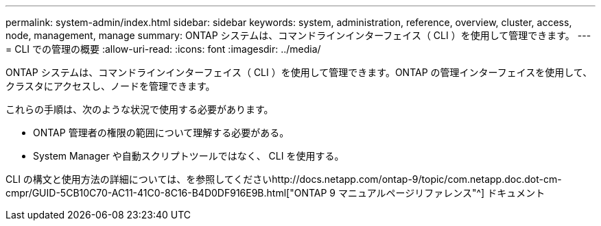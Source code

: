 ---
permalink: system-admin/index.html 
sidebar: sidebar 
keywords: system, administration, reference, overview, cluster, access, node, management, manage 
summary: ONTAP システムは、コマンドラインインターフェイス（ CLI ）を使用して管理できます。 
---
= CLI での管理の概要
:allow-uri-read: 
:icons: font
:imagesdir: ../media/


[role="lead"]
ONTAP システムは、コマンドラインインターフェイス（ CLI ）を使用して管理できます。ONTAP の管理インターフェイスを使用して、クラスタにアクセスし、ノードを管理できます。

これらの手順は、次のような状況で使用する必要があります。

* ONTAP 管理者の権限の範囲について理解する必要がある。
* System Manager や自動スクリプトツールではなく、 CLI を使用する。


CLI の構文と使用方法の詳細については、を参照してくださいhttp://docs.netapp.com/ontap-9/topic/com.netapp.doc.dot-cm-cmpr/GUID-5CB10C70-AC11-41C0-8C16-B4D0DF916E9B.html["ONTAP 9 マニュアルページリファレンス"^] ドキュメント
